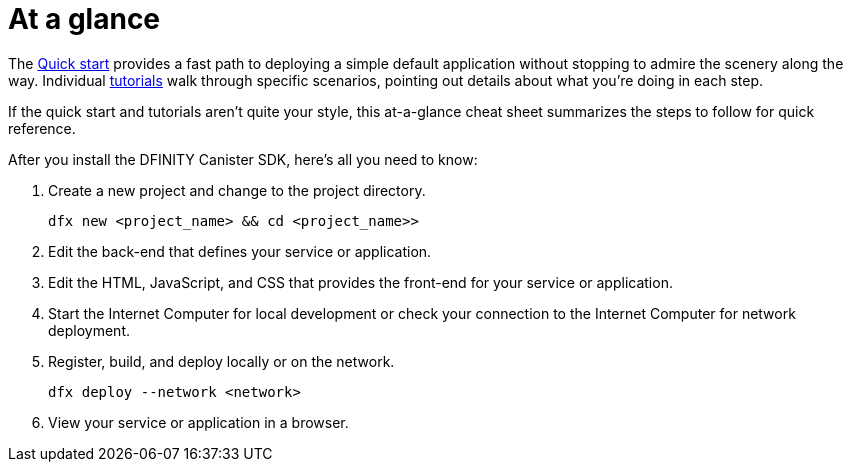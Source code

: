 = At a glance
:IC: Internet Computer
:company-id: DFINITY
:sdk-short-name: DFINITY Canister SDK

The link:../../quickstart/quickstart-intro{outfilesuffix}[Quick start] provides a fast path to deploying a simple default application without stopping to admire the scenery along the way. 
Individual link:../tutorials-intro{outfilesuffix}[tutorials] walk through specific scenarios, pointing out details about what you're doing in each step. 

If the quick start and tutorials aren’t quite your style, this at-a-glance cheat sheet summarizes the steps to follow for quick reference.  

After you install the {sdk-short-name}, here's all you need to know:

. Create a new project and change to the project directory.
+
....
dfx new <project_name> && cd <project_name>>
....
. Edit the back-end that defines your service or application.
. Edit the HTML, JavaScript, and CSS that provides the front-end for your service or application.
. Start the {IC} for local development or check your connection to the {IC} for network deployment.
. Register, build, and deploy locally or on the network.
+
....
dfx deploy --network <network>
....
. View your service or application in a browser.